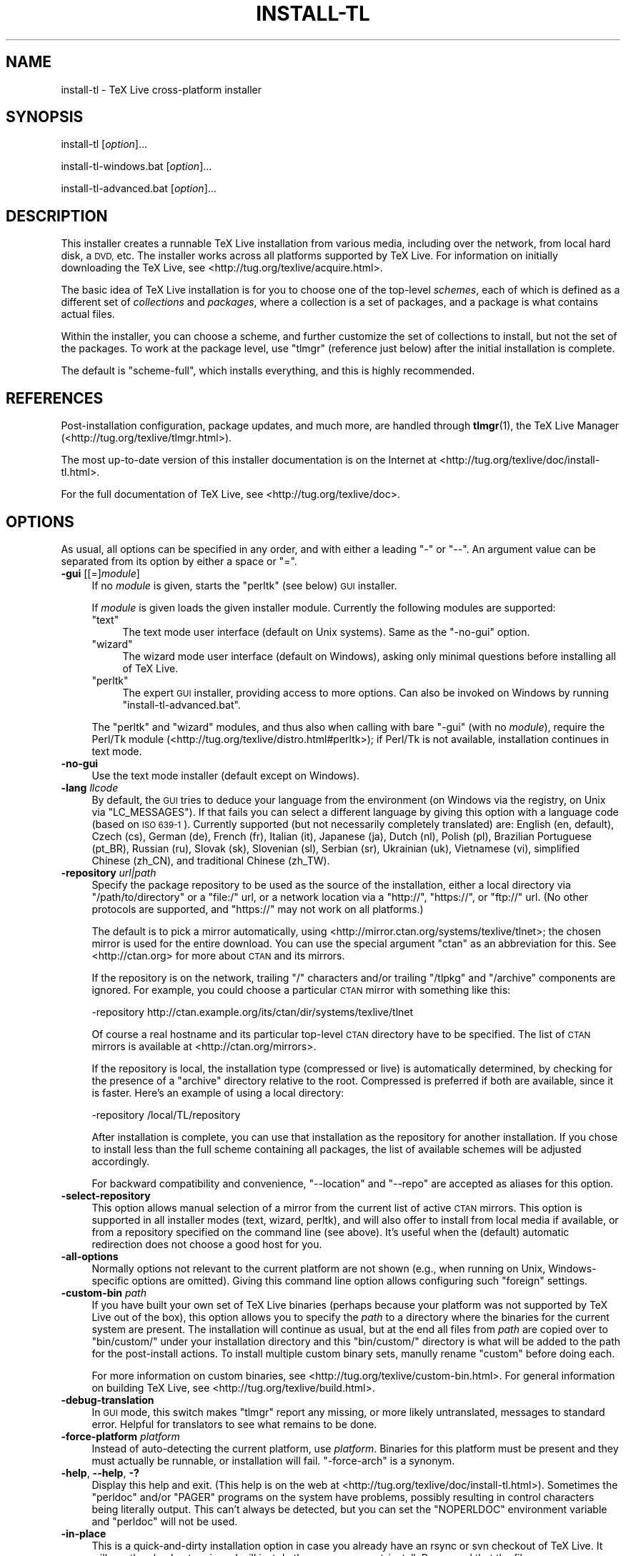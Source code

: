 .\" Automatically generated by Pod::Man 4.09 (Pod::Simple 3.35)
.\"
.\" Standard preamble:
.\" ========================================================================
.de Sp \" Vertical space (when we can't use .PP)
.if t .sp .5v
.if n .sp
..
.de Vb \" Begin verbatim text
.ft CW
.nf
.ne \\$1
..
.de Ve \" End verbatim text
.ft R
.fi
..
.\" Set up some character translations and predefined strings.  \*(-- will
.\" give an unbreakable dash, \*(PI will give pi, \*(L" will give a left
.\" double quote, and \*(R" will give a right double quote.  \*(C+ will
.\" give a nicer C++.  Capital omega is used to do unbreakable dashes and
.\" therefore won't be available.  \*(C` and \*(C' expand to `' in nroff,
.\" nothing in troff, for use with C<>.
.tr \(*W-
.ds C+ C\v'-.1v'\h'-1p'\s-2+\h'-1p'+\s0\v'.1v'\h'-1p'
.ie n \{\
.    ds -- \(*W-
.    ds PI pi
.    if (\n(.H=4u)&(1m=24u) .ds -- \(*W\h'-12u'\(*W\h'-12u'-\" diablo 10 pitch
.    if (\n(.H=4u)&(1m=20u) .ds -- \(*W\h'-12u'\(*W\h'-8u'-\"  diablo 12 pitch
.    ds L" ""
.    ds R" ""
.    ds C` ""
.    ds C' ""
'br\}
.el\{\
.    ds -- \|\(em\|
.    ds PI \(*p
.    ds L" ``
.    ds R" ''
.    ds C`
.    ds C'
'br\}
.\"
.\" Escape single quotes in literal strings from groff's Unicode transform.
.ie \n(.g .ds Aq \(aq
.el       .ds Aq '
.\"
.\" If the F register is >0, we'll generate index entries on stderr for
.\" titles (.TH), headers (.SH), subsections (.SS), items (.Ip), and index
.\" entries marked with X<> in POD.  Of course, you'll have to process the
.\" output yourself in some meaningful fashion.
.\"
.\" Avoid warning from groff about undefined register 'F'.
.de IX
..
.if !\nF .nr F 0
.if \nF>0 \{\
.    de IX
.    tm Index:\\$1\t\\n%\t"\\$2"
..
.    if !\nF==2 \{\
.        nr % 0
.        nr F 2
.    \}
.\}
.\"
.\" Accent mark definitions (@(#)ms.acc 1.5 88/02/08 SMI; from UCB 4.2).
.\" Fear.  Run.  Save yourself.  No user-serviceable parts.
.    \" fudge factors for nroff and troff
.if n \{\
.    ds #H 0
.    ds #V .8m
.    ds #F .3m
.    ds #[ \f1
.    ds #] \fP
.\}
.if t \{\
.    ds #H ((1u-(\\\\n(.fu%2u))*.13m)
.    ds #V .6m
.    ds #F 0
.    ds #[ \&
.    ds #] \&
.\}
.    \" simple accents for nroff and troff
.if n \{\
.    ds ' \&
.    ds ` \&
.    ds ^ \&
.    ds , \&
.    ds ~ ~
.    ds /
.\}
.if t \{\
.    ds ' \\k:\h'-(\\n(.wu*8/10-\*(#H)'\'\h"|\\n:u"
.    ds ` \\k:\h'-(\\n(.wu*8/10-\*(#H)'\`\h'|\\n:u'
.    ds ^ \\k:\h'-(\\n(.wu*10/11-\*(#H)'^\h'|\\n:u'
.    ds , \\k:\h'-(\\n(.wu*8/10)',\h'|\\n:u'
.    ds ~ \\k:\h'-(\\n(.wu-\*(#H-.1m)'~\h'|\\n:u'
.    ds / \\k:\h'-(\\n(.wu*8/10-\*(#H)'\z\(sl\h'|\\n:u'
.\}
.    \" troff and (daisy-wheel) nroff accents
.ds : \\k:\h'-(\\n(.wu*8/10-\*(#H+.1m+\*(#F)'\v'-\*(#V'\z.\h'.2m+\*(#F'.\h'|\\n:u'\v'\*(#V'
.ds 8 \h'\*(#H'\(*b\h'-\*(#H'
.ds o \\k:\h'-(\\n(.wu+\w'\(de'u-\*(#H)/2u'\v'-.3n'\*(#[\z\(de\v'.3n'\h'|\\n:u'\*(#]
.ds d- \h'\*(#H'\(pd\h'-\w'~'u'\v'-.25m'\f2\(hy\fP\v'.25m'\h'-\*(#H'
.ds D- D\\k:\h'-\w'D'u'\v'-.11m'\z\(hy\v'.11m'\h'|\\n:u'
.ds th \*(#[\v'.3m'\s+1I\s-1\v'-.3m'\h'-(\w'I'u*2/3)'\s-1o\s+1\*(#]
.ds Th \*(#[\s+2I\s-2\h'-\w'I'u*3/5'\v'-.3m'o\v'.3m'\*(#]
.ds ae a\h'-(\w'a'u*4/10)'e
.ds Ae A\h'-(\w'A'u*4/10)'E
.    \" corrections for vroff
.if v .ds ~ \\k:\h'-(\\n(.wu*9/10-\*(#H)'\s-2\u~\d\s+2\h'|\\n:u'
.if v .ds ^ \\k:\h'-(\\n(.wu*10/11-\*(#H)'\v'-.4m'^\v'.4m'\h'|\\n:u'
.    \" for low resolution devices (crt and lpr)
.if \n(.H>23 .if \n(.V>19 \
\{\
.    ds : e
.    ds 8 ss
.    ds o a
.    ds d- d\h'-1'\(ga
.    ds D- D\h'-1'\(hy
.    ds th \o'bp'
.    ds Th \o'LP'
.    ds ae ae
.    ds Ae AE
.\}
.rm #[ #] #H #V #F C
.\" ========================================================================
.\"
.IX Title "INSTALL-TL 1"
.TH INSTALL-TL 1 "2017-07-29" "perl v5.26.1" "User Contributed Perl Documentation"
.\" For nroff, turn off justification.  Always turn off hyphenation; it makes
.\" way too many mistakes in technical documents.
.if n .ad l
.nh
.SH "NAME"
install\-tl \- TeX Live cross\-platform installer
.SH "SYNOPSIS"
.IX Header "SYNOPSIS"
install-tl [\fIoption\fR]...
.PP
install\-tl\-windows.bat [\fIoption\fR]...
.PP
install\-tl\-advanced.bat [\fIoption\fR]...
.SH "DESCRIPTION"
.IX Header "DESCRIPTION"
This installer creates a runnable TeX Live installation from various
media, including over the network, from local hard disk, a \s-1DVD,\s0 etc.
The installer works across all platforms supported by TeX Live.  For
information on initially downloading the TeX Live, see
<http://tug.org/texlive/acquire.html>.
.PP
The basic idea of TeX Live installation is for you to choose one of the
top-level \fIschemes\fR, each of which is defined as a different set of
\&\fIcollections\fR and \fIpackages\fR, where a collection is a set of packages,
and a package is what contains actual files.
.PP
Within the installer, you can choose a scheme, and further customize the
set of collections to install, but not the set of the packages.  To work
at the package level, use \f(CW\*(C`tlmgr\*(C'\fR (reference just below) after the
initial installation is complete.
.PP
The default is \f(CW\*(C`scheme\-full\*(C'\fR, which installs everything, and this is
highly recommended.
.SH "REFERENCES"
.IX Header "REFERENCES"
Post-installation configuration, package updates, and much more, are
handled through \fBtlmgr\fR(1), the TeX Live Manager
(<http://tug.org/texlive/tlmgr.html>).
.PP
The most up-to-date version of this installer documentation is on the
Internet at <http://tug.org/texlive/doc/install\-tl.html>.
.PP
For the full documentation of TeX Live, see
<http://tug.org/texlive/doc>.
.SH "OPTIONS"
.IX Header "OPTIONS"
As usual, all options can be specified in any order, and with either a
leading \f(CW\*(C`\-\*(C'\fR or \f(CW\*(C`\-\-\*(C'\fR.  An argument value can be separated from its
option by either a space or \f(CW\*(C`=\*(C'\fR.
.IP "\fB\-gui\fR [[=]\fImodule\fR]" 4
.IX Item "-gui [[=]module]"
If no \fImodule\fR is given, starts the \f(CW\*(C`perltk\*(C'\fR (see below) \s-1GUI\s0 installer.
.Sp
If \fImodule\fR is given loads the given installer module. Currently the
following modules are supported:
.RS 4
.ie n .IP """text""" 4
.el .IP "\f(CWtext\fR" 4
.IX Item "text"
The text mode user interface (default on Unix systems).  Same as the
\&\f(CW\*(C`\-no\-gui\*(C'\fR option.
.ie n .IP """wizard""" 4
.el .IP "\f(CWwizard\fR" 4
.IX Item "wizard"
The wizard mode user interface (default on Windows), asking only minimal
questions before installing all of TeX Live.
.ie n .IP """perltk""" 4
.el .IP "\f(CWperltk\fR" 4
.IX Item "perltk"
The expert \s-1GUI\s0 installer, providing access to more options.  
Can also be invoked on Windows by running \f(CW\*(C`install\-tl\-advanced.bat\*(C'\fR.
.RE
.RS 4
.Sp
The \f(CW\*(C`perltk\*(C'\fR and \f(CW\*(C`wizard\*(C'\fR modules, and thus also when calling with
bare \f(CW\*(C`\-gui\*(C'\fR (with no \fImodule\fR), require the Perl/Tk module
(<http://tug.org/texlive/distro.html#perltk>); if Perl/Tk is not
available, installation continues in text mode.
.RE
.IP "\fB\-no\-gui\fR" 4
.IX Item "-no-gui"
Use the text mode installer (default except on Windows).
.IP "\fB\-lang\fR \fIllcode\fR" 4
.IX Item "-lang llcode"
By default, the \s-1GUI\s0 tries to deduce your language from the environment
(on Windows via the registry, on Unix via \f(CW\*(C`LC_MESSAGES\*(C'\fR). If that fails
you can select a different language by giving this option with a
language code (based on \s-1ISO 639\-1\s0).  Currently supported (but not
necessarily completely translated) are: English (en, default), Czech
(cs), German (de), French (fr), Italian (it), Japanese (ja), Dutch (nl),
Polish (pl), Brazilian Portuguese (pt_BR), Russian (ru), Slovak (sk),
Slovenian (sl), Serbian (sr), Ukrainian (uk), Vietnamese (vi),
simplified Chinese (zh_CN), and traditional Chinese (zh_TW).
.IP "\fB\-repository\fR \fIurl|path\fR" 4
.IX Item "-repository url|path"
Specify the package repository to be used as the source of the
installation, either a local directory via \f(CW\*(C`/path/to/directory\*(C'\fR or a
\&\f(CW\*(C`file:/\*(C'\fR url, or a network location via a \f(CW\*(C`http://\*(C'\fR, \f(CW\*(C`https://\*(C'\fR, or
\&\f(CW\*(C`ftp://\*(C'\fR url.  (No other protocols are supported, and \f(CW\*(C`https://\*(C'\fR may
not work on all platforms.)
.Sp
The default is to pick a mirror automatically, using
<http://mirror.ctan.org/systems/texlive/tlnet>; the chosen mirror is
used for the entire download.  You can use the special argument \f(CW\*(C`ctan\*(C'\fR
as an abbreviation for this.  See <http://ctan.org> for more about \s-1CTAN\s0
and its mirrors.
.Sp
If the repository is on the network, trailing \f(CW\*(C`/\*(C'\fR characters and/or
trailing \f(CW\*(C`/tlpkg\*(C'\fR and \f(CW\*(C`/archive\*(C'\fR components are ignored.  For example,
you could choose a particular \s-1CTAN\s0 mirror with something like this:
.Sp
.Vb 1
\&  \-repository http://ctan.example.org/its/ctan/dir/systems/texlive/tlnet
.Ve
.Sp
Of course a real hostname and its particular top-level \s-1CTAN\s0 directory
have to be specified.  The list of \s-1CTAN\s0 mirrors is available at
<http://ctan.org/mirrors>.
.Sp
If the repository is local, the installation type (compressed or live) is
automatically determined, by checking for the presence of a
\&\f(CW\*(C`archive\*(C'\fR directory relative to the root.  Compressed is
preferred if both are available, since it is faster.  Here's an example
of using a local directory:
.Sp
.Vb 1
\&  \-repository /local/TL/repository
.Ve
.Sp
After installation is complete, you can use that installation as the
repository for another installation.  If you chose to install less than
the full scheme containing all packages, the list of available schemes
will be adjusted accordingly.
.Sp
For backward compatibility and convenience, \f(CW\*(C`\-\-location\*(C'\fR and \f(CW\*(C`\-\-repo\*(C'\fR
are accepted as aliases for this option.
.IP "\fB\-select\-repository\fR" 4
.IX Item "-select-repository"
This option allows manual selection of a mirror from the current list of
active \s-1CTAN\s0 mirrors.  This option is supported in all installer modes
(text, wizard, perltk), and will also offer to install from local media
if available, or from a repository specified on the command line (see
above).  It's useful when the (default) automatic redirection does not
choose a good host for you.
.IP "\fB\-all\-options\fR" 4
.IX Item "-all-options"
Normally options not relevant to the current platform are not shown
(e.g., when running on Unix, Windows-specific options are omitted).
Giving this command line option allows configuring such \*(L"foreign\*(R"
settings.
.IP "\fB\-custom\-bin\fR \fIpath\fR" 4
.IX Item "-custom-bin path"
If you have built your own set of TeX Live binaries (perhaps because
your platform was not supported by TeX Live out of the box), this option
allows you to specify the \fIpath\fR to a directory where the binaries for
the current system are present.  The installation will continue as
usual, but at the end all files from \fIpath\fR are copied over to
\&\f(CW\*(C`bin/custom/\*(C'\fR under your installation directory and this \f(CW\*(C`bin/custom/\*(C'\fR
directory is what will be added to the path for the post-install
actions.  To install multiple custom binary sets, manully rename
\&\f(CW\*(C`custom\*(C'\fR before doing each.
.Sp
For more information on custom binaries, see
<http://tug.org/texlive/custom\-bin.html>.  For general information on
building TeX Live, see <http://tug.org/texlive/build.html>.
.IP "\fB\-debug\-translation\fR" 4
.IX Item "-debug-translation"
In \s-1GUI\s0 mode, this switch makes \f(CW\*(C`tlmgr\*(C'\fR report any missing, or more
likely untranslated, messages to standard error.  Helpful for
translators to see what remains to be done.
.IP "\fB\-force\-platform\fR \fIplatform\fR" 4
.IX Item "-force-platform platform"
Instead of auto-detecting the current platform, use \fIplatform\fR.
Binaries for this platform must be present and they must actually be
runnable, or installation will fail.  \f(CW\*(C`\-force\-arch\*(C'\fR is a synonym.
.IP "\fB\-help\fR, \fB\-\-help\fR, \fB\-?\fR" 4
.IX Item "-help, --help, -?"
Display this help and exit.  (This help is on the web at
<http://tug.org/texlive/doc/install\-tl.html>).  Sometimes the
\&\f(CW\*(C`perldoc\*(C'\fR and/or \f(CW\*(C`PAGER\*(C'\fR programs on the system have problems,
possibly resulting in control characters being literally output.  This
can't always be detected, but you can set the \f(CW\*(C`NOPERLDOC\*(C'\fR environment
variable and \f(CW\*(C`perldoc\*(C'\fR will not be used.
.IP "\fB\-in\-place\fR" 4
.IX Item "-in-place"
This is a quick-and-dirty installation option in case you already have
an rsync or svn checkout of TeX Live.  It will use the checkout as-is
and will just do the necessary post-install.  Be warned that the file
\&\f(CW\*(C`tlpkg/texlive.tlpdb\*(C'\fR may be rewritten, that removal has to be done
manually, and that the only realistic way to maintain this installation
is to redo it from time to time.  This option is not available via the
installer interfaces.  \s-1USE AT YOUR OWN RISK.\s0
.IP "\fB\-init\-from\-profile\fR \fIprofile_file\fR" 4
.IX Item "-init-from-profile profile_file"
Similar to \fB\-profile\fR (see \*(L"\s-1PROFILES\*(R"\s0 below), but only initializes the
installation configuration from \fIprofile_file\fR and then starts the
interactive session.
.IP "\fB\-logfile\fR \fIfile\fR" 4
.IX Item "-logfile file"
Write both all messages (informational, debugging, warnings) to \fIfile\fR,
in addition to standard output or standard error.
.Sp
If this option is not given, the installer will create a log file
in the root of the writable installation tree,
for example, \f(CW\*(C`/usr/local/texlive/YYYY/install\-tl.log\*(C'\fR for the \fI\s-1YYYY\s0\fR
release.
.IP "\fB\-no\-cls\fR" 4
.IX Item "-no-cls"
For the text mode installer only: do not clear the screen when entering
a new menu (for debugging purposes).
.IP "\fB\-non\-admin\fR" 4
.IX Item "-non-admin"
For Windows only: configure for the current user, not for all users.
.IP "\fB\-persistent\-downloads\fR" 4
.IX Item "-persistent-downloads"
.PD 0
.IP "\fB\-no\-persistent\-downloads\fR" 4
.IX Item "-no-persistent-downloads"
.PD
For network installs, activating this option makes the installer try to
set up a persistent connection using the \f(CW\*(C`Net::LWP\*(C'\fR Perl module.  This
opens only one connection between your computer and the server per
session and reuses it, instead of initiating a new download for each
package, which typically yields a significant speed-up.
.Sp
This option is turned on by default, and the installation program will
fall back to using \f(CW\*(C`wget\*(C'\fR if this is not possible.  To disable usage of
\&\s-1LWP\s0 and persistent connections, use \f(CW\*(C`\-no\-persistent\-downloads\*(C'\fR.
.IP "\fB\-no\-verify\-downloads\fR" 4
.IX Item "-no-verify-downloads"
By default, if a GnuPG \f(CW\*(C`gpg\*(C'\fR binary is found in \s-1PATH,\s0 downloads are
verified against a cryptographic signature. This option disables such
verification.  The full description is in the Crytographic Verification
section of the \f(CW\*(C`tlmgr\*(C'\fR documentation, e.g.,
<http://tug.org/texlive/doc/tlmgr.html#CRYPTOGRAPHIC\-VERIFICATION>
.IP "\fB\-portable\fR" 4
.IX Item "-portable"
Install for portable use, e.g., on a \s-1USB\s0 stick.  Also selectable from
within the perltk and text installers.
.IP "\fB\-print\-platform\fR" 4
.IX Item "-print-platform"
Print the TeX Live identifier for the detected platform
(hardware/operating system) combination to standard output, and exit.
\&\f(CW\*(C`\-print\-arch\*(C'\fR is a synonym.
.IP "\fB\-profile\fR \fIprofile_file\fR" 4
.IX Item "-profile profile_file"
Load \fIprofile_file\fR and do the installation with no user interaction,
that is, a batch (unattended) install.  See \*(L"\s-1PROFILES\*(R"\s0 below.
.IP "\fB\-q\fR" 4
.IX Item "-q"
Omit normal informational messages.
.IP "\fB\-scheme\fR \fIscheme\fR" 4
.IX Item "-scheme scheme"
Schemes are the highest level of package grouping in TeX Live; the
default is to use the \f(CW\*(C`full\*(C'\fR scheme, which includes everything.  This
option overrides that default.  You can change the scheme again before
the actual installation with the usual menu.  The \fIscheme\fR argument may
optionally have a prefix \f(CW\*(C`scheme\-\*(C'\fR.  The list of supported scheme names
depends on what your package repository provides; see the interactive
menu list.
.IP "\fB\-v\fR" 4
.IX Item "-v"
Include verbose debugging messages; repeat for maximum debugging: \f(CW\*(C`\-v
\&\-v\*(C'\fR.  (Further repeats are accepted but ignored.)
.IP "\fB\-version\fR, \fB\-\-version\fR" 4
.IX Item "-version, --version"
Output version information and exit.  If \f(CW\*(C`\-v\*(C'\fR has also been given the
revisions of the used modules are reported, too.
.SH "PROFILES"
.IX Header "PROFILES"
A \fIprofile\fR file contains all the values needed to perform an
installation.  After a normal installation has finished, a profile for
that exact installation is written to the file \f(CW\*(C`tlpkg/texlive.profile\*(C'\fR.
In addition, from the text menu one can select \f(CW\*(C`P\*(C'\fR to save the current
setup as a profile at any time.  Such a profile file can be given as the
argument to \f(CW\*(C`\-profile\*(C'\fR, for example to redo the exact same installation
on a different system.  Alternatively, you can use a custom profile,
most easily created by starting from a generated one and changing
values, or an empty file, which will take all the defaults.
.PP
Within a profile file, each line consists of
.PP
\&\fIvariable\fR [\fIvalue\fR]
.PP
except for comment lines starting with \f(CW\*(C`#\*(C'\fR.  The possible variable
names are listed below.  Values, when present, are either \f(CW0\fR or \f(CW1\fR
for booleans, or strings (which must be specified without any quote
characters).  Leading whitespace is ignored.
.PP
If the variable \f(CW\*(C`selected_scheme\*(C'\fR is defined and \fIno\fR collection
variables at all are defined, then the collections required by the
specified scheme (which might change over time) are installed, without
explicitly listing them.  This eases maintenance of profile files.  If
any collections are specified in a profile, though, then all desired
collections must be given explicitly.
.PP
For example, a line
.PP
.Vb 1
\&  selected_scheme scheme\-small
.Ve
.PP
along with definitions for the installation directories (given below
under \*(L"path options\*(R") suffices to install the \*(L"small\*(R" scheme with all
default options.  The schemes are described in the \f(CW\*(C`S\*(C'\fR menu in the
text installer, or equivalent.
.PP
Besides \f(CW\*(C`selected_scheme\*(C'\fR, here is the list of variable names supported
in a profile:
.PP
\&\fBcollection options\fR (prefix \f(CW\*(C`collection\-\*(C'\fR)
.PP
Collections are specified with a variable name with the prefix
\&\f(CW\*(C`collection\-\*(C'\fR followed by a collection name; there is no value.  For
instance, \f(CW\*(C`collection\-basic\*(C'\fR.  The collections are described in the
\&\f(CW\*(C`C\*(C'\fR menu.
.PP
Schemes and collections (and packages) are ultimately defined by the
files in the \f(CW\*(C`tlpkg/tlpsrc/\*(C'\fR source directory.
.PP
\&\fBpath options\fR
.PP
It is best to define all of these, even though they may not be used in
the installation, so as to avoid unintentionally getting a default value
that could cause problems later.
.PP
.Vb 7
\&  TEXDIR
\&  TEXMFCONFIG
\&  TEXMFVAR
\&  TEXMFHOME
\&  TEXMFLOCAL
\&  TEXMFSYSCONFIG
\&  TEXMFSYSVAR
.Ve
.PP
\&\fBinstaller options\fR (prefix \f(CW\*(C`instopt_\*(C'\fR)
.ie n .IP """instopt_adjustpath"" (default 0 on Unix, 1 on Windows)" 4
.el .IP "\f(CWinstopt_adjustpath\fR (default 0 on Unix, 1 on Windows)" 4
.IX Item "instopt_adjustpath (default 0 on Unix, 1 on Windows)"
Adjust \f(CW\*(C`PATH\*(C'\fR environment variable.
.ie n .IP """instopt_adjustrepo"" (default 1)" 4
.el .IP "\f(CWinstopt_adjustrepo\fR (default 1)" 4
.IX Item "instopt_adjustrepo (default 1)"
Set remote repository to a multiplexed \s-1CTAN\s0 mirror after installation;
see \f(CW\*(C`\-repository\*(C'\fR above.
.ie n .IP """instopt_letter"" (default 0)" 4
.el .IP "\f(CWinstopt_letter\fR (default 0)" 4
.IX Item "instopt_letter (default 0)"
Set letter size paper as the default, instead of a4.
.ie n .IP """instopt_portable"" (default 0)" 4
.el .IP "\f(CWinstopt_portable\fR (default 0)" 4
.IX Item "instopt_portable (default 0)"
Install for portable use, e.g., on a \s-1USB\s0 stick.
.ie n .IP """instopt_write18_restricted"" (default 1)" 4
.el .IP "\f(CWinstopt_write18_restricted\fR (default 1)" 4
.IX Item "instopt_write18_restricted (default 1)"
Enable \f(CW\*(C`\ewrite18\*(C'\fR for a restricted set of programs.
.PP
\&\fBtlpdb options\fR (prefix \f(CW\*(C`tlpdbopt_\*(C'\fR)
.PP
The definitive list is given in \f(CW\*(C`tlpkg/TeXLive/TLConfig.pm\*(C'\fR, in
\&\f(CW%TeXLive::TLConfig::TLPDBOptions\fR, together with explanations.  All
items given there \fIexcept\fR for \f(CW\*(C`tlpdbopt_location\*(C'\fR can be specified.
Here is the current list:
.PP
.Vb 10
\&  tlpdbopt_autobackup
\&  tlpdbopt_backupdir
\&  tlpdbopt_create_formats
\&  tlpdbopt_desktop_integration
\&  tlpdbopt_file_assocs
\&  tlpdbopt_generate_updmap
\&  tlpdbopt_install_docfiles
\&  tlpdbopt_install_srcfiles
\&  tlpdbopt_post_code
\&  tlpdbopt_sys_bin
\&  tlpdbopt_sys_info
\&  tlpdbopt_sys_man
\&  tlpdbopt_w32_multi_user
.Ve
.PP
\&\fBplatform options\fR (prefix \f(CW\*(C`binary_\*(C'\fR)
.PP
For each supported platform in TeX Live (directories under \f(CW\*(C`bin/\*(C'\fR), the
variable \f(CW\*(C`binary_\*(C'\fR\fI\s-1PLATFORM\s0\fR can be set.  For example:
.PP
.Vb 1
\&  binary_x86_64\-linux
.Ve
.PP
If no \f(CW\*(C`binary_\*(C'\fR variable is specified, the default is whatever the
current machine is running.
.PP
In releases before 2017, many profile variables had different
names (not documented here; see the \f(CW\*(C`install\-tl\*(C'\fR source).  They are
accepted and transformed to the names given above.  When a profile is
written, the names above are always used.
.PP
For more details on all of the above options, consult the TeX Live
installation manual, linked from <http://tug.org/texlive/doc>.
.SH "ENVIRONMENT VARIABLES"
.IX Header "ENVIRONMENT VARIABLES"
For ease in scripting and debugging, \f(CW\*(C`install\-tl\*(C'\fR will look for the
following environment variables.  They are not of interest for normal
user installations.
.ie n .IP """TEXLIVE_INSTALL_ENV_NOCHECK""" 4
.el .IP "\f(CWTEXLIVE_INSTALL_ENV_NOCHECK\fR" 4
.IX Item "TEXLIVE_INSTALL_ENV_NOCHECK"
Omit the check for environment variables containing the string \f(CW\*(C`tex\*(C'\fR.
People developing TeX-related software are likely to have many such
variables.
.ie n .IP """TEXLIVE_INSTALL_NO_CONTEXT_CACHE""" 4
.el .IP "\f(CWTEXLIVE_INSTALL_NO_CONTEXT_CACHE\fR" 4
.IX Item "TEXLIVE_INSTALL_NO_CONTEXT_CACHE"
Omit creating the ConTeXt cache.  This is useful for redistributors.
.ie n .IP """TEXLIVE_INSTALL_NO_WELCOME""" 4
.el .IP "\f(CWTEXLIVE_INSTALL_NO_WELCOME\fR" 4
.IX Item "TEXLIVE_INSTALL_NO_WELCOME"
Omit printing the welcome message after successful installation, e.g.,
for testing.
.ie n .IP """TEXLIVE_INSTALL_PREFIX""" 4
.el .IP "\f(CWTEXLIVE_INSTALL_PREFIX\fR" 4
.IX Item "TEXLIVE_INSTALL_PREFIX"
.PD 0
.ie n .IP """TEXLIVE_INSTALL_TEXDIR""" 4
.el .IP "\f(CWTEXLIVE_INSTALL_TEXDIR\fR" 4
.IX Item "TEXLIVE_INSTALL_TEXDIR"
.ie n .IP """TEXLIVE_INSTALL_TEXMFCONFIG""" 4
.el .IP "\f(CWTEXLIVE_INSTALL_TEXMFCONFIG\fR" 4
.IX Item "TEXLIVE_INSTALL_TEXMFCONFIG"
.ie n .IP """TEXLIVE_INSTALL_TEXMFVAR""" 4
.el .IP "\f(CWTEXLIVE_INSTALL_TEXMFVAR\fR" 4
.IX Item "TEXLIVE_INSTALL_TEXMFVAR"
.ie n .IP """TEXLIVE_INSTALL_TEXMFHOME""" 4
.el .IP "\f(CWTEXLIVE_INSTALL_TEXMFHOME\fR" 4
.IX Item "TEXLIVE_INSTALL_TEXMFHOME"
.ie n .IP """TEXLIVE_INSTALL_TEXMFLOCAL""" 4
.el .IP "\f(CWTEXLIVE_INSTALL_TEXMFLOCAL\fR" 4
.IX Item "TEXLIVE_INSTALL_TEXMFLOCAL"
.ie n .IP """TEXLIVE_INSTALL_TEXMFSYSCONFIG""" 4
.el .IP "\f(CWTEXLIVE_INSTALL_TEXMFSYSCONFIG\fR" 4
.IX Item "TEXLIVE_INSTALL_TEXMFSYSCONFIG"
.ie n .IP """TEXLIVE_INSTALL_TEXMFSYSVAR""" 4
.el .IP "\f(CWTEXLIVE_INSTALL_TEXMFSYSVAR\fR" 4
.IX Item "TEXLIVE_INSTALL_TEXMFSYSVAR"
.PD
Specify the respective directories.  \f(CW\*(C`TEXLIVE_INSTALL_PREFIX\*(C'\fR defaults
to \f(CW\*(C`/usr/local/texlive\*(C'\fR, while \f(CW\*(C`TEXLIVE_INSTALL_TEXDIR\*(C'\fR defaults to
the release directory within that prefix, e.g.,
\&\f(CW\*(C`/usr/local/texlive/2016\*(C'\fR.  All the defaults can be seen by running the
installer interactively and then typing \f(CW\*(C`D\*(C'\fR for the directory menu.
.ie n .IP """NOPERLDOC""" 4
.el .IP "\f(CWNOPERLDOC\fR" 4
.IX Item "NOPERLDOC"
Don't try to run the \f(CW\*(C`\-\-help\*(C'\fR message through \f(CW\*(C`perldoc\*(C'\fR.
.SH "AUTHORS AND COPYRIGHT"
.IX Header "AUTHORS AND COPYRIGHT"
This script and its documentation were written for the TeX Live
distribution (<http://tug.org/texlive>) and both are licensed under the
\&\s-1GNU\s0 General Public License Version 2 or later.
.PP
\&\f(CW$Id:\fR install-tl 44918 2017\-07\-29 23:39:45Z preining $
